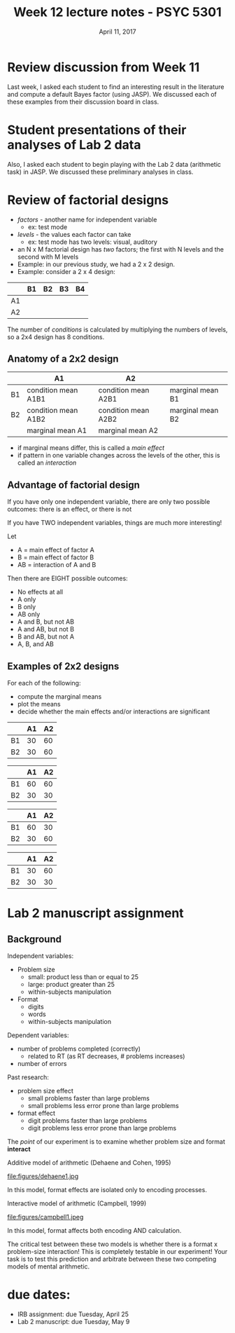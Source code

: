 #+TITLE: Week 12 lecture notes - PSYC 5301
#+AUTHOR:
#+DATE: April 11, 2017 
#+OPTIONS: toc:nil num:nil
#+LaTeX_CLASS_OPTIONS: [article,10pt]

* Review discussion from Week 11

Last week, I asked each student to find an interesting result in the literature and compute a default Bayes factor (using JASP).  We discussed each of these examples from their discussion board in class.

* Student presentations of their analyses of Lab 2 data

Also, I asked each student to begin playing with the Lab 2 data (arithmetic task) in JASP.  We discussed these preliminary analyses in class.

* Review of factorial designs
  - /factors/ - another name for independent variable
    - ex: test mode 
  - /levels/ - the values each factor can take
    - ex: test mode has two levels: visual, auditory
  - an N x M factorial design has /two/ factors; the first with N levels and the second with M levels
  - Example: in our previous study, we had a 2 x 2 design.
  - Example: consider a 2 x 4 design:

|    | B1 | B2 | B3 | B4 |
|----+----+----+----+----|
| A1 |    |    |    |    |
| A2 |    |    |    |    |

The number of /conditions/ is calculated by multiplying the numbers of levels, so a 2x4 design has 8 conditions.

** Anatomy of a 2x2 design

|    | A1                  | A2                  |                  |
|----+---------------------+---------------------+------------------|
| B1 | condition mean A1B1 | condition mean A2B1 | marginal mean B1 |
| B2 | condition mean A1B2 | condition mean A2B2 | marginal mean B2 |
|----+---------------------+---------------------+------------------|
|    | marginal mean A1    | marginal mean A2    |                  |

  - if marginal means differ, this is called a /main effect/
  - if pattern in one variable changes across the levels of the other, this is called an /interaction/

** Advantage of factorial design

If you have only one independent variable, there are only two possible outcomes: there is an effect, or there is not

If you have TWO independent variables, things are much more interesting!

Let 
  - A = main effect of factor A
  - B = main effect of factor B
  - AB = interaction of A and B

Then there are EIGHT possible outcomes:
  - No effects at all
  - A only
  - B only
  - AB only
  - A and B, but not AB
  - A and AB, but not B
  - B and AB, but not A
  - A, B, and AB

** Examples of 2x2 designs

For each of the following:
  - compute the marginal means
  - plot the means
  - decide whether the main effects and/or interactions are significant

|    | A1 | A2 |
|----+----+----|
| B1 | 30 | 60 |
| B2 | 30 | 60 | 

|    | A1 | A2 |
|----+----+----|
| B1 | 60 | 60 |
| B2 | 30 | 30 | 

|    | A1 | A2 |
|----+----+----|
| B1 | 60 | 30 |
| B2 | 30 | 60 | 

|    | A1 | A2 |
|----+----+----|
| B1 | 30 | 60 |
| B2 | 30 | 30 | 
  

* Lab 2 manuscript assignment
** Background
Independent variables:
  - Problem size
    - small: product less than or equal to 25
    - large: product greater than 25
    - within-subjects manipulation
  - Format
    - digits
    - words
    - within-subjects manipulation

Dependent variables:
  - number of problems completed (correctly)
    - related to RT (as RT decreases, # problems increases)
  - number of errors

Past research:
  - problem size effect
    - small problems faster than large problems
    - small problems less error prone than large problems
  - format effect
    - digit problems faster than large problems
    - digit problems less error prone than large problems

The /point/ of our experiment is to examine whether problem size and format *interact*

Additive model of arithmetic (Dehaene and Cohen, 1995)

file:figures/dehaene1.jpg

In this model, format effects are isolated only to encoding processes.

Interactive model of arithmetic (Campbell, 1999)

file:figures/campbell1.jpeg

In this model, format affects both encoding AND calculation.

The critical test between these two models is whether there is a format x problem-size interaction!  This is completely testable in our experiment!  Your task is to test this prediction and arbitrate between these two competing models of mental arithmetic.

* due dates:

  - IRB assignment: due Tuesday, April 25
  - Lab 2 manuscript: due Tuesday, May 9
